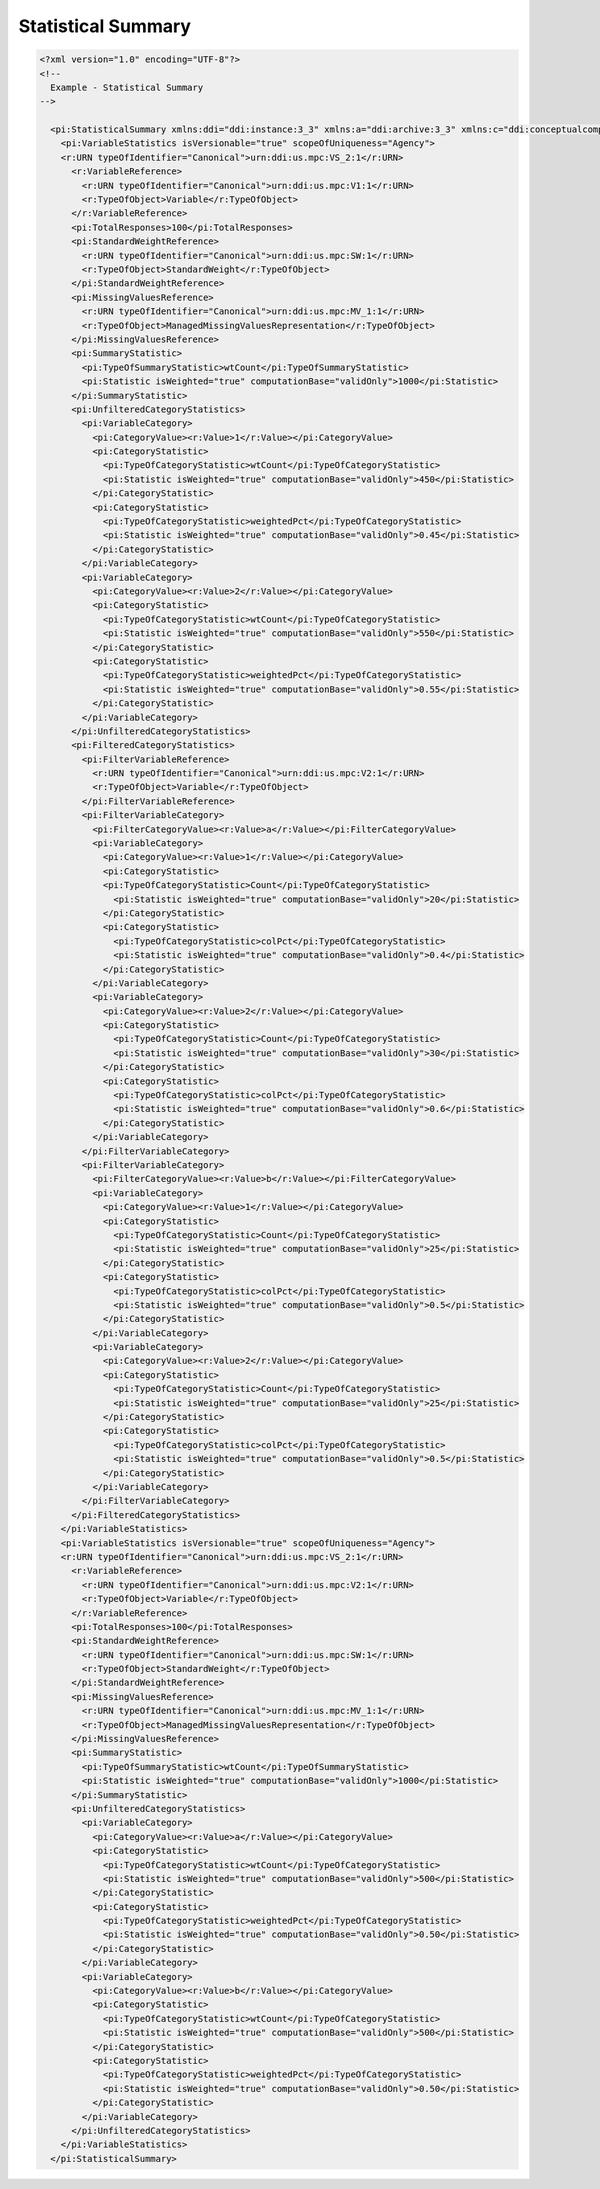 Statistical Summary
====================

.. code-block:: XML
   
  <?xml version="1.0" encoding="UTF-8"?>
  <!--
    Example - Statistical Summary  
  -->
  
    <pi:StatisticalSummary xmlns:ddi="ddi:instance:3_3" xmlns:a="ddi:archive:3_3" xmlns:c="ddi:conceptualcomponent:3_3" xmlns:cm="ddi:comparative:3_3" xmlns:d="ddi:datacollection:3_3" xmlns:g="ddi:group:3_3" xmlns:l="ddi:logicalproduct:3_3" xmlns:p="ddi:physicaldataproduct:3_3" xmlns:pi="ddi:physicalinstance:3_3" xmlns:pr="ddi:ddiprofile:3_3" xmlns:r="ddi:reusable:3_3" xmlns:s="ddi:studyunit:3_3" xmlns:dc="http://purl.org/dc/elements/1.1/" xmlns:xhtml="http://www.w3.org/1999/xhtml" xmlns:xsi="http://www.w3.org/2001/XMLSchema-instance" xsi:schemaLocation="ddi:instance:3_3 ../../XMLSchema/instance.xsd">          
      <pi:VariableStatistics isVersionable="true" scopeOfUniqueness="Agency">
      <r:URN typeOfIdentifier="Canonical">urn:ddi:us.mpc:VS_2:1</r:URN>          
        <r:VariableReference>
          <r:URN typeOfIdentifier="Canonical">urn:ddi:us.mpc:V1:1</r:URN>
          <r:TypeOfObject>Variable</r:TypeOfObject>
        </r:VariableReference>  
        <pi:TotalResponses>100</pi:TotalResponses>        
        <pi:StandardWeightReference>
          <r:URN typeOfIdentifier="Canonical">urn:ddi:us.mpc:SW:1</r:URN>
          <r:TypeOfObject>StandardWeight</r:TypeOfObject>
        </pi:StandardWeightReference>
        <pi:MissingValuesReference>
          <r:URN typeOfIdentifier="Canonical">urn:ddi:us.mpc:MV_1:1</r:URN>
          <r:TypeOfObject>ManagedMissingValuesRepresentation</r:TypeOfObject>
        </pi:MissingValuesReference>
        <pi:SummaryStatistic>        
          <pi:TypeOfSummaryStatistic>wtCount</pi:TypeOfSummaryStatistic>      
          <pi:Statistic isWeighted="true" computationBase="validOnly">1000</pi:Statistic>      
        </pi:SummaryStatistic>        
        <pi:UnfilteredCategoryStatistics>        
          <pi:VariableCategory>      
            <pi:CategoryValue><r:Value>1</r:Value></pi:CategoryValue>    
            <pi:CategoryStatistic>    
              <pi:TypeOfCategoryStatistic>wtCount</pi:TypeOfCategoryStatistic>  
              <pi:Statistic isWeighted="true" computationBase="validOnly">450</pi:Statistic>  
            </pi:CategoryStatistic>    
            <pi:CategoryStatistic>    
              <pi:TypeOfCategoryStatistic>weightedPct</pi:TypeOfCategoryStatistic>  
              <pi:Statistic isWeighted="true" computationBase="validOnly">0.45</pi:Statistic>  
            </pi:CategoryStatistic>    
          </pi:VariableCategory>      
          <pi:VariableCategory>      
            <pi:CategoryValue><r:Value>2</r:Value></pi:CategoryValue>    
            <pi:CategoryStatistic>    
              <pi:TypeOfCategoryStatistic>wtCount</pi:TypeOfCategoryStatistic>  
              <pi:Statistic isWeighted="true" computationBase="validOnly">550</pi:Statistic>  
            </pi:CategoryStatistic>    
            <pi:CategoryStatistic>    
              <pi:TypeOfCategoryStatistic>weightedPct</pi:TypeOfCategoryStatistic>  
              <pi:Statistic isWeighted="true" computationBase="validOnly">0.55</pi:Statistic>  
            </pi:CategoryStatistic>    
          </pi:VariableCategory>      
        </pi:UnfilteredCategoryStatistics>        
        <pi:FilteredCategoryStatistics>        
          <pi:FilterVariableReference>
            <r:URN typeOfIdentifier="Canonical">urn:ddi:us.mpc:V2:1</r:URN>
            <r:TypeOfObject>Variable</r:TypeOfObject>
          </pi:FilterVariableReference>      
          <pi:FilterVariableCategory>      
            <pi:FilterCategoryValue><r:Value>a</r:Value></pi:FilterCategoryValue>    
            <pi:VariableCategory>    
              <pi:CategoryValue><r:Value>1</r:Value></pi:CategoryValue>  
              <pi:CategoryStatistic>  
              <pi:TypeOfCategoryStatistic>Count</pi:TypeOfCategoryStatistic>
                <pi:Statistic isWeighted="true" computationBase="validOnly">20</pi:Statistic>
              </pi:CategoryStatistic>  
              <pi:CategoryStatistic>  
                <pi:TypeOfCategoryStatistic>colPct</pi:TypeOfCategoryStatistic>
                <pi:Statistic isWeighted="true" computationBase="validOnly">0.4</pi:Statistic>
              </pi:CategoryStatistic>  
            </pi:VariableCategory>    
            <pi:VariableCategory>    
              <pi:CategoryValue><r:Value>2</r:Value></pi:CategoryValue>  
              <pi:CategoryStatistic>  
                <pi:TypeOfCategoryStatistic>Count</pi:TypeOfCategoryStatistic>
                <pi:Statistic isWeighted="true" computationBase="validOnly">30</pi:Statistic>
              </pi:CategoryStatistic>  
              <pi:CategoryStatistic>  
                <pi:TypeOfCategoryStatistic>colPct</pi:TypeOfCategoryStatistic>
                <pi:Statistic isWeighted="true" computationBase="validOnly">0.6</pi:Statistic>
              </pi:CategoryStatistic>  
            </pi:VariableCategory>    
          </pi:FilterVariableCategory>      
          <pi:FilterVariableCategory>      
            <pi:FilterCategoryValue><r:Value>b</r:Value></pi:FilterCategoryValue>    
            <pi:VariableCategory>    
              <pi:CategoryValue><r:Value>1</r:Value></pi:CategoryValue>  
              <pi:CategoryStatistic>  
                <pi:TypeOfCategoryStatistic>Count</pi:TypeOfCategoryStatistic>
                <pi:Statistic isWeighted="true" computationBase="validOnly">25</pi:Statistic>
              </pi:CategoryStatistic>  
              <pi:CategoryStatistic>  
                <pi:TypeOfCategoryStatistic>colPct</pi:TypeOfCategoryStatistic>
                <pi:Statistic isWeighted="true" computationBase="validOnly">0.5</pi:Statistic>
              </pi:CategoryStatistic>  
            </pi:VariableCategory>    
            <pi:VariableCategory>    
              <pi:CategoryValue><r:Value>2</r:Value></pi:CategoryValue>  
              <pi:CategoryStatistic>  
                <pi:TypeOfCategoryStatistic>Count</pi:TypeOfCategoryStatistic>
                <pi:Statistic isWeighted="true" computationBase="validOnly">25</pi:Statistic>
              </pi:CategoryStatistic>  
              <pi:CategoryStatistic>  
                <pi:TypeOfCategoryStatistic>colPct</pi:TypeOfCategoryStatistic>
                <pi:Statistic isWeighted="true" computationBase="validOnly">0.5</pi:Statistic>
              </pi:CategoryStatistic>  
            </pi:VariableCategory>    
          </pi:FilterVariableCategory>      
        </pi:FilteredCategoryStatistics>        
      </pi:VariableStatistics>          
      <pi:VariableStatistics isVersionable="true" scopeOfUniqueness="Agency">
      <r:URN typeOfIdentifier="Canonical">urn:ddi:us.mpc:VS_2:1</r:URN>    
        <r:VariableReference>
          <r:URN typeOfIdentifier="Canonical">urn:ddi:us.mpc:V2:1</r:URN>
          <r:TypeOfObject>Variable</r:TypeOfObject>
        </r:VariableReference>        
        <pi:TotalResponses>100</pi:TotalResponses>        
        <pi:StandardWeightReference>
          <r:URN typeOfIdentifier="Canonical">urn:ddi:us.mpc:SW:1</r:URN>
          <r:TypeOfObject>StandardWeight</r:TypeOfObject>
        </pi:StandardWeightReference>
        <pi:MissingValuesReference>
          <r:URN typeOfIdentifier="Canonical">urn:ddi:us.mpc:MV_1:1</r:URN>
          <r:TypeOfObject>ManagedMissingValuesRepresentation</r:TypeOfObject>
        </pi:MissingValuesReference>
        <pi:SummaryStatistic>        
          <pi:TypeOfSummaryStatistic>wtCount</pi:TypeOfSummaryStatistic>      
          <pi:Statistic isWeighted="true" computationBase="validOnly">1000</pi:Statistic>      
        </pi:SummaryStatistic>        
        <pi:UnfilteredCategoryStatistics>        
          <pi:VariableCategory>      
            <pi:CategoryValue><r:Value>a</r:Value></pi:CategoryValue>    
            <pi:CategoryStatistic>    
              <pi:TypeOfCategoryStatistic>wtCount</pi:TypeOfCategoryStatistic>  
              <pi:Statistic isWeighted="true" computationBase="validOnly">500</pi:Statistic>  
            </pi:CategoryStatistic>    
            <pi:CategoryStatistic>    
              <pi:TypeOfCategoryStatistic>weightedPct</pi:TypeOfCategoryStatistic>  
              <pi:Statistic isWeighted="true" computationBase="validOnly">0.50</pi:Statistic>  
            </pi:CategoryStatistic>    
          </pi:VariableCategory>      
          <pi:VariableCategory>      
            <pi:CategoryValue><r:Value>b</r:Value></pi:CategoryValue>    
            <pi:CategoryStatistic>    
              <pi:TypeOfCategoryStatistic>wtCount</pi:TypeOfCategoryStatistic>  
              <pi:Statistic isWeighted="true" computationBase="validOnly">500</pi:Statistic>  
            </pi:CategoryStatistic>    
            <pi:CategoryStatistic>    
              <pi:TypeOfCategoryStatistic>weightedPct</pi:TypeOfCategoryStatistic>  
              <pi:Statistic isWeighted="true" computationBase="validOnly">0.50</pi:Statistic>  
            </pi:CategoryStatistic>    
          </pi:VariableCategory>      
        </pi:UnfilteredCategoryStatistics>        
      </pi:VariableStatistics>          
    </pi:StatisticalSummary>            
    
    
    
